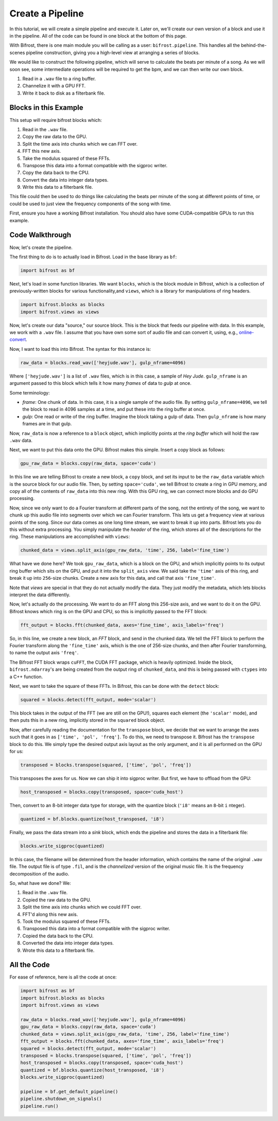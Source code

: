 Create a Pipeline
=================

In this tutorial, we will create a simple
pipeline and execute it. Later on, we'll create
our own version of a block and use it
in the pipeline. All of the code can be found
in one block at the bottom of this page.

With Bifrost, there is one main module you will
be calling as a user: ``bifrost.pipeline``. This
handles all the behind-the-scenes pipeline construction,
giving you a high-level view at arranging a series of
blocks.

We would like to construct the following pipeline,
which will serve to calculate the beats per minute
of a song. As we will soon see, some intermediate
operations will be required to get the bpm, and
we can then write our own block.

1. Read in a ``.wav`` file to a ring buffer.
#. Channelize it with a GPU FFT.
#. Write it back to disk as a filterbank file.

Blocks in this Example
----------------------

This setup will require bifrost blocks which:

1. Read in the ``.wav`` file.
#. Copy the raw data to the GPU.
#. Split the time axis into chunks which we can FFT over.
#. FFT this new axis.
#. Take the modulus squared of these FFTs.
#. Transpose this data into a format compatible with the sigproc writer.
#. Copy the data back to the CPU.
#. Convert the data into integer data types.
#. Write this data to a filterbank file.

This file could then be used to do things like calculating
the beats per minute of the song at different points of time, or
could be used to just view the frequency components of the song with time.

First, ensure you have a working Bifrost installation. You should
also have some CUDA-compatible GPUs to run this example.

Code Walkthrough
----------------

Now, let's create the pipeline.

The first thing to do is to actually load in Bifrost. Load in the base
library as ``bf``:

.. code:: python

    import bifrost as bf

Next, let's load in some function libraries. We want ``blocks``,
which is the block module in Bifrost, which is a collection of
previously-written blocks for various functionality,and
``views``, which is a library for manipulations of ring headers.

.. code:: python

    import bifrost.blocks as blocks
    import bifrost.views as views

Now, let's create our data "source," our source block. This is the
block that feeds our pipeline with data. In this example,
we work with a ``.wav`` file. I assume that you have own some
sort of audio file and can convert it, using, e.g.,
`online-convert <http://audio.online-convert.com/convert-to-wav>`_.

Now, I want to load this into Bifrost. The syntax for
this instance is:

.. code:: python

    raw_data = blocks.read_wav(['heyjude.wav'], gulp_nframe=4096)

Where ``['heyjude.wav']`` is a list of ``.wav`` files, which is in this
case, a sample of `Hey Jude`. ``gulp_nframe`` is an argument passed
to this block which tells it how many `frames` of data to `gulp` at once.

Some terminology:

- `frame`: One chunk of data. In this case, it is a single sample of the
  audio file. By setting ``gulp_nframe=4096``, we tell the block to read
  in 4096 samples at a time, and put these into the ring buffer at once.
- `gulp`: One read or write of the ring buffer. Imagine the block
  taking a gulp of data. Then ``gulp_nframe`` is how many frames are
  in that gulp.


Now, ``raw_data`` is now a reference to a ``block`` object, which implicitly
points at the `ring buffer` which will hold the raw ``.wav`` data.

Next, we want to put this data onto the GPU. Bifrost makes this simple.
Insert a copy block as follows:

.. code:: python

    gpu_raw_data = blocks.copy(raw_data, space='cuda')

In this line we are telling Bifrost to create a new block, a ``copy`` block,
and set its input to be the ``raw_data`` variable which is the source block
for our audio file. Then, by setting ``space='cuda'``, we tell Bifrost
to create a ring in GPU memory, and copy all of the contents of ``raw_data``
into this new ring. With this GPU ring, we can connect more blocks and
do GPU processing.

Now, since we only want to do a Fourier transform at different parts of the
song, not the entirety of the song, we want to chunk up this audio file
into segments over which we can Fourier transform. This lets us get a
frequency view at various points of the song. Since our data comes
as one long time stream, we want to break it up into parts. Bifrost lets
you do this without extra processing. You simply manipulate the `header`
of the ring, which stores all of the descriptions for the ring. These
manipulations are accomplished with ``views``:

.. code:: python

    chunked_data = views.split_axis(gpu_raw_data, 'time', 256, label='fine_time')

What have we done here? We took ``gpu_raw_data``, which is a block on the GPU,
and which implicitly points to its output ring buffer which sits on the GPU,
and put it into the ``split_axis`` view. We said take the ``'time'`` axis
of this ring, and break it up into ``256``-size chunks. Create a new
axis for this data, and call that axis ``'fine_time'``.

Note that `views` are special in that they do not actually modify the data.
They just modify the metadata, which lets blocks interpret the data
differently.

Now, let's actually do the processing. We want to do an FFT along this
256-size axis, and we want to do it on the GPU. Bifrost knows which
ring is on the GPU and CPU, so this is implicitly passed to the FFT block:

.. code:: python

    fft_output = blocks.fft(chunked_data, axes='fine_time', axis_labels='freq')

So, in this line, we create a new block, an `FFT` block, and send in
the chunked data. We tell the FFT block to perform the Fourier transform
along the ``'fine_time'`` axis, which is the one of 256-size chunks,
and then after Fourier transforming, to name the output axis ``'freq'``.

The Bifrost FFT block wraps ``cuFFT``, the CUDA FFT package, which is
heavily optimized. Inside the block, ``bifrost.ndarray``'s are being
created from the output ring of ``chunked_data``, and this is being
passed with ``ctypes`` into a C++ function.

Next, we want to take the square of these FFTs. In Bifrost,
this can be done with the ``detect`` block:

.. code:: python

    squared = blocks.detect(fft_output, mode='scalar')

This block takes in the output of the FFT (we are still on the GPU!),
squares each element (the ``'scalar'`` mode), and then puts this in a
new ring, implicitly stored in the ``squared`` block object.

Now, after carefully reading the documentation for the ``transpose`` block,
we decide that we want to arrange the axes such that it goes in as
``['time', 'pol', 'freq']``. To do this, we need to transpose it.
Bifrost has the ``transpose`` block to do this. We simply type the
desired output axis layout as the only argument, and it is all performed
on the GPU for us:

.. code:: python

    transposed = blocks.transpose(squared, ['time', 'pol', 'freq'])

This transposes the axes for us. Now we can ship it into sigproc writer.
But first, we have to offload from the GPU:

.. code:: python

     host_transposed = blocks.copy(transposed, space='cuda_host')

Then, convert to an 8-bit integer data type for storage, with the
quantize block (``'i8'`` means an ``8``-bit ``i`` nteger).

.. code:: python

    quantized = bf.blocks.quantize(host_transposed, 'i8')

Finally, we pass the data stream into a `sink` block, which ends
the pipeline and stores the data in a filterbank file:

.. code:: python

    blocks.write_sigproc(quantized)

In this case, the filename will be determined from
the header information, which contains the name of the original
``.wav`` file. The output file is of type ``.fil``, and
is the `channelized` version of the original music file. It
is the frequency decomposition of the audio.

So, what have we done? We:

1. Read in the ``.wav`` file.
#. Copied the raw data to the GPU.
#. Split the time axis into chunks which we could FFT over.
#. FFT'd along this new axis.
#. Took the modulus squared of these FFTs.
#. Transposed this data into a format compatible with the sigproc writer.
#. Copied the data back to the CPU.
#. Converted the data into integer data types.
#. Wrote this data to a filterbank file.

All the Code
------------

For ease of reference, here is all the code at once:

.. code:: python

    import bifrost as bf
    import bifrost.blocks as blocks
    import bifrost.views as views

    raw_data = blocks.read_wav(['heyjude.wav'], gulp_nframe=4096)
    gpu_raw_data = blocks.copy(raw_data, space='cuda')
    chunked_data = views.split_axis(gpu_raw_data, 'time', 256, label='fine_time')
    fft_output = blocks.fft(chunked_data, axes='fine_time', axis_labels='freq')
    squared = blocks.detect(fft_output, mode='scalar')
    transposed = blocks.transpose(squared, ['time', 'pol', 'freq'])
    host_transposed = blocks.copy(transposed, space='cuda_host')
    quantized = bf.blocks.quantize(host_transposed, 'i8')
    blocks.write_sigproc(quantized)

    pipeline = bf.get_default_pipeline()
    pipeline.shutdown_on_signals()
    pipeline.run()
